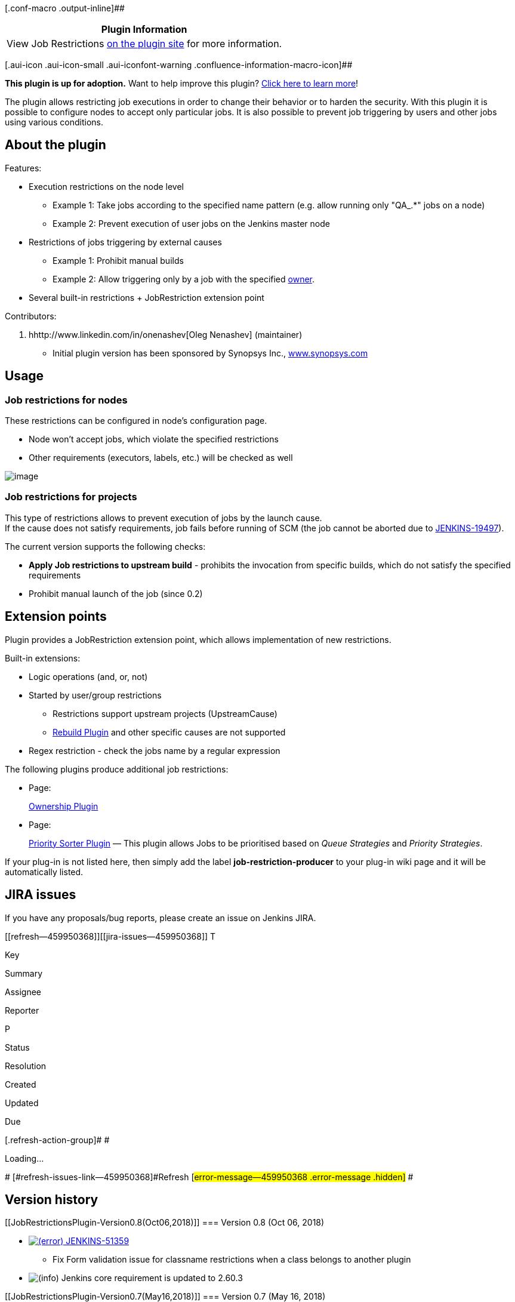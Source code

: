 [.conf-macro .output-inline]##

[cols="",options="header",]
|===
|Plugin Information
|View Job Restrictions https://plugins.jenkins.io/job-restrictions[on
the plugin site] for more information.
|===

[.aui-icon .aui-icon-small .aui-iconfont-warning .confluence-information-macro-icon]##

*This plugin is up for adoption.* Want to help improve this plugin?
https://wiki.jenkins.io/display/JENKINS/Adopt+a+Plugin[Click here to
learn more]!

The plugin allows restricting job executions in order to change their
behavior or to harden the security. With this plugin it is possible to
configure nodes to accept only particular jobs. It is also possible to
prevent job triggering by users and other jobs using various conditions.

[[JobRestrictionsPlugin-Abouttheplugin]]
== About the plugin

Features:

* Execution restrictions on the node level
** Example 1: Take jobs according to the specified name pattern (e.g.
allow running only "QA_.*" jobs on a node)
** Example 2: Prevent execution of user jobs on the Jenkins master node
* Restrictions of jobs triggering by external causes
** Example 1: Prohibit manual builds
** Example 2: Allow triggering only by a job with the
specified https://wiki.jenkins.io/display/JENKINS/Ownership+Plugin[owner].
* Several built-in restrictions + JobRestriction extension point

Contributors:

. hhttp://www.linkedin.com/in/onenashev[Oleg Nenashev] (maintainer)
* Initial plugin version has been sponsored by Synopsys Inc.,
http://www.synopsys.com/[www.synopsys.com]

[[JobRestrictionsPlugin-Usage]]
== Usage

[[JobRestrictionsPlugin-Jobrestrictionsfornodes]]
=== Job restrictions for nodes

These restrictions can be configured in node's configuration page.

* Node won't accept jobs, which violate the specified restrictions
* Other requirements (executors, labels, etc.) will be checked as well

[.confluence-embedded-file-wrapper]#image:docs/images/Jenkins_JobRestrictions_NodeRestriction.png[image]#

[[JobRestrictionsPlugin-Jobrestrictionsforprojects]]
=== Job restrictions for projects

This type of restrictions allows to prevent execution of jobs by the
launch cause. +
If the cause does not satisfy requirements, job fails before running of
SCM (the job cannot be aborted due to
https://issues.jenkins-ci.org/browse/JENKINS-19497[JENKINS-19497]).

The current version supports the following checks:

* *Apply Job restrictions to upstream build* - prohibits the invocation
from specific builds, which do not satisfy the specified requirements
* Prohibit manual launch of the job (since 0.2)

[[JobRestrictionsPlugin-Extensionpoints]]
== Extension points

Plugin provides a JobRestriction extension point, which allows
implementation of new restrictions.

Built-in extensions:

* Logic operations (and, or, not)
* Started by user/group restrictions
** Restrictions support upstream projects (UpstreamCause)
** https://wiki.jenkins.io/display/JENKINS/Rebuild+Plugin[Rebuild
Plugin] and other specific causes are not supported
* Regex restriction - check the jobs name by a regular expression

The following plugins produce additional job restrictions:

* {blank}
+
[.icon .aui-icon .content-type-page]#Page:#
+
https://wiki.jenkins.io/display/JENKINS/Ownership+Plugin[Ownership
Plugin]
* {blank}
+
[.icon .aui-icon .content-type-page]#Page:#
+
https://wiki.jenkins.io/display/JENKINS/Priority+Sorter+Plugin[Priority
Sorter Plugin] [.smalltext]#— This plugin allows Jobs to be prioritised
based on _Queue Strategies_ and _Priority Strategies_.#

If your plug-in is not listed here, then simply add the label
*job-restriction-producer* to your plug-in wiki page and it will be
automatically listed.

[[JobRestrictionsPlugin-JIRAissues]]
== JIRA issues

If you have any proposals/bug reports, please create an issue on Jenkins
JIRA.

[[refresh-module--459950368]]
[[refresh--459950368]][[jira-issues--459950368]]
T

Key

Summary

Assignee

Reporter

P

Status

Resolution

Created

Updated

Due

[.refresh-action-group]# #

[[refresh-issues-loading--459950368]]
[.aui-icon .aui-icon-wait]#Loading...#

[#refresh-issues-button--459950368]##
[#refresh-issues-link--459950368]#Refresh#
[#error-message--459950368 .error-message .hidden]# #

[[JobRestrictionsPlugin-Versionhistory]]
== Version history

[[JobRestrictionsPlugin-Version0.8(Oct06,2018)]]
=== Version 0.8 (Oct 06, 2018)

* https://issues.jenkins-ci.org/browse/JENKINS-51359[image:docs/images/error.svg[(error)] JENKINS-51359]
- Fix Form validation issue for classname restrictions when a class
belongs to another plugin
* image:docs/images/information.svg[(info)] Jenkins
core requirement is updated to 2.60.3

[[JobRestrictionsPlugin-Version0.7(May16,2018)]]
=== Version 0.7 (May 16, 2018)

* image:docs/images/information.svg[(info)] Jenkins
core requirement is updated to 2.7.3
* image:docs/images/information.svg[(info)] https://github.com/jenkinsci/job-restrictions-plugin/pull/19[PR
#19] - Performance: use new core API to speedup user retrieval in the
plugin
* image:docs/images/add.svg[(plus)] https://github.com/jenkinsci/job-restrictions-plugin/pull/22[PR
#22] - Add Chinese localization for top-level entries

[[JobRestrictionsPlugin-Version0.6(10/14/2016)]]
=== Version 0.6 (10/14/2016)

* image:docs/images/error.svg[(error)]
Get full names for queue items when they're available. Solves the issue
with restricting Pipelines within Folders
(https://issues.jenkins-ci.org/browse/JENKINS-36626[JENKINS-36626])
* image:docs/images/add.svg[(plus)]
Add Job Class Restriction
(https://issues.jenkins-ci.org/browse/JENKINS-38644[JENKINS-38644])
* image:docs/images/information.svg[(info)]
Update core dependency to 1.609.3 due to Pipeline autotest requirements

[[JobRestrictionsPlugin-Version0.5(08/03/2016)]]
=== Version 0.5 (08/03/2016)

* image:docs/images/information.svg[(info)]
Upgraded the core baseline to 1.580.x in order to support Pipeline in
near future
* image:docs/images/information.svg[(info)]
Upgrade to the new parent POM
* image:docs/images/information.svg[(info)]
Change the display name of AnyJobRestriction to "No restriction (take
any)"
(https://issues.jenkins-ci.org/browse/JENKINS-36960[JENKINS-36960])

[[JobRestrictionsPlugin-Version0.4(01/18/2015)]]
=== Version 0.4 (01/18/2015)

* image:docs/images/add.svg[(plus)]
Support of "Started by user" restriction
(https://issues.jenkins-ci.org/browse/JENKINS-25726[JENKINS-25726])
* image:docs/images/add.svg[(plus)]
Support of "Started by user from the group" restriction
(https://issues.jenkins-ci.org/browse/JENKINS-25726[JENKINS-25726]) -
thanks to https://wiki.jenkins.io/display/~csms[Unknown User (csms)]
* image:docs/images/error.svg[(error)]
Avoid NPEs for deleted builds in UpstreamCauseRestriction for jobs
(https://issues.jenkins-ci.org/browse/JENKINS-26374[JENKINS-26374])

[[JobRestrictionsPlugin-Version0.3(06/29/2013)]]
=== Version 0.3 (06/29/2013)

* image:docs/images/information.svg[(info)]
Added support of full names for all items: support of Folders Plugin and
Maven modules
(https://issues.jenkins-ci.org/browse/JENKINS-23597[JENKINS-23597])

[[JobRestrictionsPlugin-Version0.2.2(12/08/2013)]]
=== Version 0.2.2 (12/08/2013)

* image:docs/images/error.svg[(error)]
Missing jelly file causes errors on job configuration pages
(https://issues.jenkins-ci.org/browse/JENKINS-20357[JENKINS-20357])

[[JobRestrictionsPlugin-Version0.2.1(11/13/2013)]]
=== Version 0.2.1 (11/13/2013)

* image:docs/images/information.svg[(info)]
Broken release, equals to *0.2*

[[JobRestrictionsPlugin-Version0.2(10/26/2013)]]
=== Version 0.2 (10/26/2013)

* image:docs/images/add.svg[(plus)]
AND and OR expressions with multiple entries
(https://issues.jenkins-ci.org/browse/JENKINS-20207[JENKINS-20207])
* image:docs/images/add.svg[(plus)]
Restriction of manual build's execution
(https://issues.jenkins-ci.org/browse/JENKINS-20281[JENKINS-20281])
+
Warning!

[.aui-icon .aui-icon-small .aui-iconfont-info .confluence-information-macro-icon]#
#

This version has corrupted resources, which may affect Jenkins
installations on several platforms. +
Use job-restrictions 0.2.2 to avoid this issue

[[JobRestrictionsPlugin-Version0.1(08/26/2013)]]
=== Version 0.1 (08/26/2013)

* image:docs/images/add.svg[(plus)]
Initial version with basic restrictions for nodes and jobs
